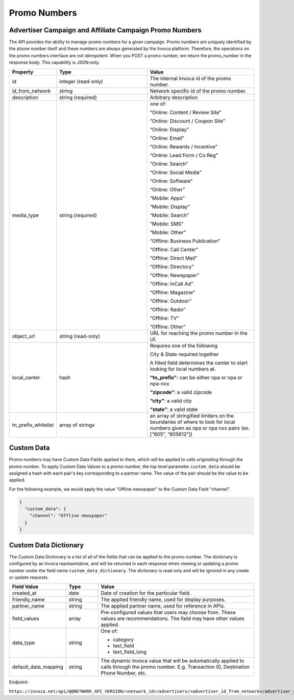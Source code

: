 Promo Numbers
=============

Advertiser Campaign and Affiliate Campaign Promo Numbers
""""""""""""""""""""""""""""""""""""""""""""""""""""""""

The API provides the ability to manage promo numbers for a given campaign.
Promo numbers are uniquely identified by the phone number itself and these numbers are always generated by the Invoca platform.
Therefore, the operations on the promo numbers interface are not idempotent.
When you POST a promo number, we return the promo_number in the response body. This capability is JSON‐only.

.. list-table::
  :widths: 11 34 40
  :header-rows: 1
  :class: parameters

  * - Property
    - Type
    - Value

  * - id
    - integer (read-only)
    - The internal Invoca id of the promo number.

  * - id_from_network
    - string
    - Network specific id of the promo number.

  * - description
    - string (required)
    - Arbitrary description

  * - media_type
    - string (required)
    - one of:

      “Online: Content / Review Site”

      “Online: Discount / Coupon Site”

      “Online: Display”

      “Online: Email”

      “Online: Rewards / Incentive”

      “Online: Lead Form / Co Reg”

      “Online: Search”

      “Online: Social Media”

      “Online: Software”

      “Online: Other”

      “Mobile: Apps”

      “Mobile: Display”

      “Mobile: Search”

      “Mobile: SMS”

      “Mobile: Other”

      “Offline: Business Publication”

      “Offline: Call Center”

      “Offline: Direct Mail”

      “Offline: Directory”

      “Offline: Newspaper”

      “Offline: In­Call Ad”

      “Offline: Magazine”

      “Offline: Outdoor”

      “Offline: Radio”

      “Offline: TV”

      “Offline: Other”

  * - object_url
    - string (read-only)
    - URL for reaching the promo number in the UI.

  * - local_center
    - hash
    - Requires one of the following

      City & State required together

      A filled field determines the center to start looking for local numbers at.

      **“tn_prefix”**: can be either npa or npa or npa-nxx

      **“zipcode”**: a valid zipcode

      **“city”**: a valid city

      **“state”**: a valid state

  * - tn_prefix_whitelist
    - array of strings
    - an array of stringified limiters on the boundaries of where to look for local numbers given as npa or npa nxx pairs (ex. [“805”, “805612”])

Custom Data
"""""""""""""
Promo numbers may have Custom Data Fields applied to them, which will be applied to calls originating through the promo number.
To apply Custom Data Values to a promo number, the top level parameter ``custom_data`` should be assigned a hash with each pair's key corresponding to a partner name.
The value of the pair should be the value to be applied.

For the following example, we would apply the value "Offline newspaper" to the Custom Data Field "channel".

.. code-block:: json

  {
    "custom_data": {
      "channel": "Offline newspaper"
    }
  }


Custom Data Dictionary
""""""""""""""""""""""""
The Custom Data Dictionary is a list of all of the fields that can be applied to the promo number.
The dictionary is configured by an Invoca representative, and will be returned in each response when viewing or updating a promo number under the field name ``custom_data_dictionary``.
The dictionary is read only and will be ignored in any create or update requests.

.. list-table::
  :widths: 11 8 40
  :header-rows: 1
  :class: parameters

  * - Field Value
    - Type
    - Value

  * - created_at
    - date
    - Date of creation for the particular field.

  * - friendly_name
    - string
    - The applied friendly name, used for display purposes.

  * - partner_name
    - string
    - The applied partner name, used for reference in APIs.

  * - field_values
    - array
    - Pre-configured values that users may choose from. These values are recommendations. The field may have other values applied.

  * - data_type
    - string
    - One of:

      * category

      * text_field

      * text_field_long

  * - default_data_mapping
    - string
    - The dynamic Invoca value that will be automatically applied to calls through the promo number. E.g. Transaction ID, Destination Phone Number, etc.


Endpoint:

``https://invoca.net/api/@@NETWORK_API_VERSION/<network_id>/advertisers/<advertiser_id_from_network>/advertiser_campaigns/<advertiser_campaign_id_from_network>/promo_numbers/<promo_number>.json``

.. api_endpoint::
   :verb: GET
   :path: /promo_numbers
   :description: Get all Promo Numbers
   :page: get_promo_numbers

.. api_endpoint::
   :verb: GET
   :path: /promo_numbers/&lt;promo_number&gt;
   :description: Read a Promo Number
   :page: get_promo_number

.. api_endpoint::
   :verb: POST
   :path: /promo_numbers.json
   :description: Create an Advertiser/Affiliate Promo Number
   :page: post_promo_numbers

.. api_endpoint::
   :verb: PUT
   :path: /promo_numbers/&lt;promo_number&gt;
   :description: Update a Campaign Promo Number
   :page: put_promo_number

.. api_endpoint::
   :verb: DELETE
   :path: /promo_numbers/&lt;promo_number&gt;
   :description: Delete a Campaign Promo Number
   :page: delete_promo_number


